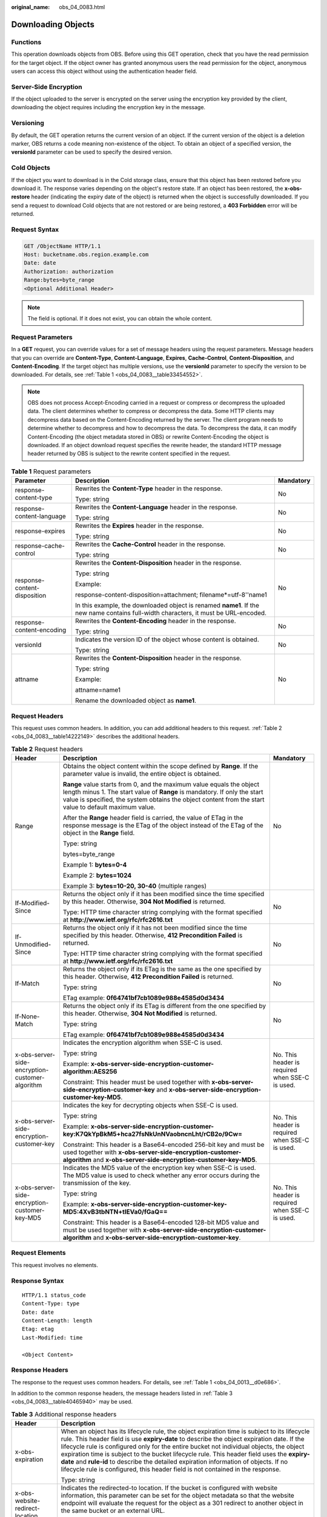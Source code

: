 :original_name: obs_04_0083.html

.. _obs_04_0083:

Downloading Objects
===================

Functions
---------

This operation downloads objects from OBS. Before using this GET operation, check that you have the read permission for the target object. If the object owner has granted anonymous users the read permission for the object, anonymous users can access this object without using the authentication header field.

Server-Side Encryption
----------------------

If the object uploaded to the server is encrypted on the server using the encryption key provided by the client, downloading the object requires including the encryption key in the message.

Versioning
----------

By default, the GET operation returns the current version of an object. If the current version of the object is a deletion marker, OBS returns a code meaning non-existence of the object. To obtain an object of a specified version, the **versionId** parameter can be used to specify the desired version.

Cold Objects
------------

If the object you want to download is in the Cold storage class, ensure that this object has been restored before you download it. The response varies depending on the object's restore state. If an object has been restored, the **x-obs-restore** header (indicating the expiry date of the object) is returned when the object is successfully downloaded. If you send a request to download Cold objects that are not restored or are being restored, a **403 Forbidden** error will be returned.

Request Syntax
--------------

.. code-block:: text

   GET /ObjectName HTTP/1.1
   Host: bucketname.obs.region.example.com
   Date: date
   Authorization: authorization
   Range:bytes=byte_range
   <Optional Additional Header>

.. note::

   The field is optional. If it does not exist, you can obtain the whole content.

Request Parameters
------------------

In a **GET** request, you can override values for a set of message headers using the request parameters. Message headers that you can override are **Content-Type**, **Content-Language**, **Expires**, **Cache-Control**, **Content-Disposition**, and **Content-Encoding**. If the target object has multiple versions, use the **versionId** parameter to specify the version to be downloaded. For details, see :ref:`Table 1 <obs_04_0083__table33454552>`.

.. note::

   OBS does not process Accept-Encoding carried in a request or compress or decompress the uploaded data. The client determines whether to compress or decompress the data. Some HTTP clients may decompress data based on the Content-Encoding returned by the server. The client program needs to determine whether to decompress and how to decompress the data. To decompress the data, it can modify Content-Encoding (the object metadata stored in OBS) or rewrite Content-Encoding the object is downloaded. If an object download request specifies the rewrite header, the standard HTTP message header returned by OBS is subject to the rewrite content specified in the request.

.. _obs_04_0083__table33454552:

.. table:: **Table 1** Request parameters

   +------------------------------+--------------------------------------------------------------------------------------------------------------------------------------+-----------------------+
   | Parameter                    | Description                                                                                                                          | Mandatory             |
   +==============================+======================================================================================================================================+=======================+
   | response-content-type        | Rewrites the **Content-Type** header in the response.                                                                                | No                    |
   |                              |                                                                                                                                      |                       |
   |                              | Type: string                                                                                                                         |                       |
   +------------------------------+--------------------------------------------------------------------------------------------------------------------------------------+-----------------------+
   | response-content-language    | Rewrites the **Content-Language** header in the response.                                                                            | No                    |
   |                              |                                                                                                                                      |                       |
   |                              | Type: string                                                                                                                         |                       |
   +------------------------------+--------------------------------------------------------------------------------------------------------------------------------------+-----------------------+
   | response-expires             | Rewrites the **Expires** header in the response.                                                                                     | No                    |
   |                              |                                                                                                                                      |                       |
   |                              | Type: string                                                                                                                         |                       |
   +------------------------------+--------------------------------------------------------------------------------------------------------------------------------------+-----------------------+
   | response-cache-control       | Rewrites the **Cache-Control** header in the response.                                                                               | No                    |
   |                              |                                                                                                                                      |                       |
   |                              | Type: string                                                                                                                         |                       |
   +------------------------------+--------------------------------------------------------------------------------------------------------------------------------------+-----------------------+
   | response-content-disposition | Rewrites the **Content-Disposition** header in the response.                                                                         | No                    |
   |                              |                                                                                                                                      |                       |
   |                              | Type: string                                                                                                                         |                       |
   |                              |                                                                                                                                      |                       |
   |                              | Example:                                                                                                                             |                       |
   |                              |                                                                                                                                      |                       |
   |                              | response-content-disposition=attachment; filename*=utf-8''name1                                                                      |                       |
   |                              |                                                                                                                                      |                       |
   |                              | In this example, the downloaded object is renamed **name1**. If the new name contains full-width characters, it must be URL-encoded. |                       |
   +------------------------------+--------------------------------------------------------------------------------------------------------------------------------------+-----------------------+
   | response-content-encoding    | Rewrites the **Content-Encoding** header in the response.                                                                            | No                    |
   |                              |                                                                                                                                      |                       |
   |                              | Type: string                                                                                                                         |                       |
   +------------------------------+--------------------------------------------------------------------------------------------------------------------------------------+-----------------------+
   | versionId                    | Indicates the version ID of the object whose content is obtained.                                                                    | No                    |
   |                              |                                                                                                                                      |                       |
   |                              | Type: string                                                                                                                         |                       |
   +------------------------------+--------------------------------------------------------------------------------------------------------------------------------------+-----------------------+
   | attname                      | Rewrites the **Content-Disposition** header in the response.                                                                         | No                    |
   |                              |                                                                                                                                      |                       |
   |                              | Type: string                                                                                                                         |                       |
   |                              |                                                                                                                                      |                       |
   |                              | Example:                                                                                                                             |                       |
   |                              |                                                                                                                                      |                       |
   |                              | attname=name1                                                                                                                        |                       |
   |                              |                                                                                                                                      |                       |
   |                              | Rename the downloaded object as **name1**.                                                                                           |                       |
   +------------------------------+--------------------------------------------------------------------------------------------------------------------------------------+-----------------------+

Request Headers
---------------

This request uses common headers. In addition, you can add additional headers to this request. :ref:`Table 2 <obs_04_0083__table14222149>` describes the additional headers.

.. _obs_04_0083__table14222149:

.. table:: **Table 2** Request headers

   +-------------------------------------------------+--------------------------------------------------------------------------------------------------------------------------------------------------------------------------------------------------------------------------------------------------------------+-------------------------------------------------+
   | Header                                          | Description                                                                                                                                                                                                                                                  | Mandatory                                       |
   +=================================================+==============================================================================================================================================================================================================================================================+=================================================+
   | Range                                           | Obtains the object content within the scope defined by **Range**. If the parameter value is invalid, the entire object is obtained.                                                                                                                          | No                                              |
   |                                                 |                                                                                                                                                                                                                                                              |                                                 |
   |                                                 | **Range** value starts from 0, and the maximum value equals the object length minus 1. The start value of **Range** is mandatory. If only the start value is specified, the system obtains the object content from the start value to default maximum value. |                                                 |
   |                                                 |                                                                                                                                                                                                                                                              |                                                 |
   |                                                 | After the **Range** header field is carried, the value of ETag in the response message is the ETag of the object instead of the ETag of the object in the **Range** field.                                                                                   |                                                 |
   |                                                 |                                                                                                                                                                                                                                                              |                                                 |
   |                                                 | Type: string                                                                                                                                                                                                                                                 |                                                 |
   |                                                 |                                                                                                                                                                                                                                                              |                                                 |
   |                                                 | bytes=byte_range                                                                                                                                                                                                                                             |                                                 |
   |                                                 |                                                                                                                                                                                                                                                              |                                                 |
   |                                                 | Example 1: **bytes=0-4**                                                                                                                                                                                                                                     |                                                 |
   |                                                 |                                                                                                                                                                                                                                                              |                                                 |
   |                                                 | Example 2: **bytes=1024**                                                                                                                                                                                                                                    |                                                 |
   |                                                 |                                                                                                                                                                                                                                                              |                                                 |
   |                                                 | Example 3: **bytes=10-20, 30-40** (multiple ranges)                                                                                                                                                                                                          |                                                 |
   +-------------------------------------------------+--------------------------------------------------------------------------------------------------------------------------------------------------------------------------------------------------------------------------------------------------------------+-------------------------------------------------+
   | If-Modified-Since                               | Returns the object only if it has been modified since the time specified by this header. Otherwise, **304 Not Modified** is returned.                                                                                                                        | No                                              |
   |                                                 |                                                                                                                                                                                                                                                              |                                                 |
   |                                                 | Type: HTTP time character string complying with the format specified at **http://www.ietf.org/rfc/rfc2616.txt**                                                                                                                                              |                                                 |
   +-------------------------------------------------+--------------------------------------------------------------------------------------------------------------------------------------------------------------------------------------------------------------------------------------------------------------+-------------------------------------------------+
   | If-Unmodified-Since                             | Returns the object only if it has not been modified since the time specified by this header. Otherwise, **412 Precondition Failed** is returned.                                                                                                             | No                                              |
   |                                                 |                                                                                                                                                                                                                                                              |                                                 |
   |                                                 | Type: HTTP time character string complying with the format specified at **http://www.ietf.org/rfc/rfc2616.txt**                                                                                                                                              |                                                 |
   +-------------------------------------------------+--------------------------------------------------------------------------------------------------------------------------------------------------------------------------------------------------------------------------------------------------------------+-------------------------------------------------+
   | If-Match                                        | Returns the object only if its ETag is the same as the one specified by this header. Otherwise, **412 Precondition Failed** is returned.                                                                                                                     | No                                              |
   |                                                 |                                                                                                                                                                                                                                                              |                                                 |
   |                                                 | Type: string                                                                                                                                                                                                                                                 |                                                 |
   |                                                 |                                                                                                                                                                                                                                                              |                                                 |
   |                                                 | ETag example: **0f64741bf7cb1089e988e4585d0d3434**                                                                                                                                                                                                           |                                                 |
   +-------------------------------------------------+--------------------------------------------------------------------------------------------------------------------------------------------------------------------------------------------------------------------------------------------------------------+-------------------------------------------------+
   | If-None-Match                                   | Returns the object only if its ETag is different from the one specified by this header. Otherwise, **304 Not Modified** is returned.                                                                                                                         | No                                              |
   |                                                 |                                                                                                                                                                                                                                                              |                                                 |
   |                                                 | Type: string                                                                                                                                                                                                                                                 |                                                 |
   |                                                 |                                                                                                                                                                                                                                                              |                                                 |
   |                                                 | ETag example: **0f64741bf7cb1089e988e4585d0d3434**                                                                                                                                                                                                           |                                                 |
   +-------------------------------------------------+--------------------------------------------------------------------------------------------------------------------------------------------------------------------------------------------------------------------------------------------------------------+-------------------------------------------------+
   | x-obs-server-side-encryption-customer-algorithm | Indicates the encryption algorithm when SSE-C is used.                                                                                                                                                                                                       | No. This header is required when SSE-C is used. |
   |                                                 |                                                                                                                                                                                                                                                              |                                                 |
   |                                                 | Type: string                                                                                                                                                                                                                                                 |                                                 |
   |                                                 |                                                                                                                                                                                                                                                              |                                                 |
   |                                                 | Example: **x-obs-server-side-encryption-customer-algorithm:AES256**                                                                                                                                                                                          |                                                 |
   |                                                 |                                                                                                                                                                                                                                                              |                                                 |
   |                                                 | Constraint: This header must be used together with **x-obs-server-side-encryption-customer-key** and **x-obs-server-side-encryption-customer-key-MD5**.                                                                                                      |                                                 |
   +-------------------------------------------------+--------------------------------------------------------------------------------------------------------------------------------------------------------------------------------------------------------------------------------------------------------------+-------------------------------------------------+
   | x-obs-server-side-encryption-customer-key       | Indicates the key for decrypting objects when SSE-C is used.                                                                                                                                                                                                 | No. This header is required when SSE-C is used. |
   |                                                 |                                                                                                                                                                                                                                                              |                                                 |
   |                                                 | Type: string                                                                                                                                                                                                                                                 |                                                 |
   |                                                 |                                                                                                                                                                                                                                                              |                                                 |
   |                                                 | Example: **x-obs-server-side-encryption-customer-key:K7QkYpBkM5+hca27fsNkUnNVaobncnLht/rCB2o/9Cw=**                                                                                                                                                          |                                                 |
   |                                                 |                                                                                                                                                                                                                                                              |                                                 |
   |                                                 | Constraint: This header is a Base64-encoded 256-bit key and must be used together with **x-obs-server-side-encryption-customer-algorithm** and **x-obs-server-side-encryption-customer-key-MD5**.                                                            |                                                 |
   +-------------------------------------------------+--------------------------------------------------------------------------------------------------------------------------------------------------------------------------------------------------------------------------------------------------------------+-------------------------------------------------+
   | x-obs-server-side-encryption-customer-key-MD5   | Indicates the MD5 value of the encryption key when SSE-C is used. The MD5 value is used to check whether any error occurs during the transmission of the key.                                                                                                | No. This header is required when SSE-C is used. |
   |                                                 |                                                                                                                                                                                                                                                              |                                                 |
   |                                                 | Type: string                                                                                                                                                                                                                                                 |                                                 |
   |                                                 |                                                                                                                                                                                                                                                              |                                                 |
   |                                                 | Example: **x-obs-server-side-encryption-customer-key-MD5:4XvB3tbNTN+tIEVa0/fGaQ==**                                                                                                                                                                          |                                                 |
   |                                                 |                                                                                                                                                                                                                                                              |                                                 |
   |                                                 | Constraint: This header is a Base64-encoded 128-bit MD5 value and must be used together with **x-obs-server-side-encryption-customer-algorithm** and **x-obs-server-side-encryption-customer-key**.                                                          |                                                 |
   +-------------------------------------------------+--------------------------------------------------------------------------------------------------------------------------------------------------------------------------------------------------------------------------------------------------------------+-------------------------------------------------+

Request Elements
----------------

This request involves no elements.

Response Syntax
---------------

::

   HTTP/1.1 status_code
   Content-Type: type
   Date: date
   Content-Length: length
   Etag: etag
   Last-Modified: time

   <Object Content>

Response Headers
----------------

The response to the request uses common headers. For details, see :ref:`Table 1 <obs_04_0013__d0e686>`.

In addition to the common response headers, the message headers listed in :ref:`Table 3 <obs_04_0083__table40465940>` may be used.

.. _obs_04_0083__table40465940:

.. table:: **Table 3** Additional response headers

   +-------------------------------------------------+----------------------------------------------------------------------------------------------------------------------------------------------------------------------------------------------------------------------------------------------------------------------------------------------------------------------------------------------------------------------------------------------------------------------------------------------------------------------------------------------------------------------------------------------------------------+
   | Header                                          | Description                                                                                                                                                                                                                                                                                                                                                                                                                                                                                                                                                    |
   +=================================================+================================================================================================================================================================================================================================================================================================================================================================================================================================================================================================================================================================+
   | x-obs-expiration                                | When an object has its lifecycle rule, the object expiration time is subject to its lifecycle rule. This header field is use **expiry-date** to describe the object expiration date. If the lifecycle rule is configured only for the entire bucket not individual objects, the object expiration time is subject to the bucket lifecycle rule. This header field uses the **expiry-date** and **rule-id** to describe the detailed expiration information of objects. If no lifecycle rule is configured, this header field is not contained in the response. |
   |                                                 |                                                                                                                                                                                                                                                                                                                                                                                                                                                                                                                                                                |
   |                                                 | Type: string                                                                                                                                                                                                                                                                                                                                                                                                                                                                                                                                                   |
   +-------------------------------------------------+----------------------------------------------------------------------------------------------------------------------------------------------------------------------------------------------------------------------------------------------------------------------------------------------------------------------------------------------------------------------------------------------------------------------------------------------------------------------------------------------------------------------------------------------------------------+
   | x-obs-website-redirect-location                 | Indicates the redirected-to location. If the bucket is configured with website information, this parameter can be set for the object metadata so that the website endpoint will evaluate the request for the object as a 301 redirect to another object in the same bucket or an external URL.                                                                                                                                                                                                                                                                 |
   |                                                 |                                                                                                                                                                                                                                                                                                                                                                                                                                                                                                                                                                |
   |                                                 | Type: string                                                                                                                                                                                                                                                                                                                                                                                                                                                                                                                                                   |
   +-------------------------------------------------+----------------------------------------------------------------------------------------------------------------------------------------------------------------------------------------------------------------------------------------------------------------------------------------------------------------------------------------------------------------------------------------------------------------------------------------------------------------------------------------------------------------------------------------------------------------+
   | x-obs-delete-marker                             | Indicates whether an object is a deletion marker. If the object is not marked as deleted, the response does not contain this header.                                                                                                                                                                                                                                                                                                                                                                                                                           |
   |                                                 |                                                                                                                                                                                                                                                                                                                                                                                                                                                                                                                                                                |
   |                                                 | Type: boolean                                                                                                                                                                                                                                                                                                                                                                                                                                                                                                                                                  |
   |                                                 |                                                                                                                                                                                                                                                                                                                                                                                                                                                                                                                                                                |
   |                                                 | Value options: **true**, **false**                                                                                                                                                                                                                                                                                                                                                                                                                                                                                                                             |
   |                                                 |                                                                                                                                                                                                                                                                                                                                                                                                                                                                                                                                                                |
   |                                                 | The default value is **false**.                                                                                                                                                                                                                                                                                                                                                                                                                                                                                                                                |
   +-------------------------------------------------+----------------------------------------------------------------------------------------------------------------------------------------------------------------------------------------------------------------------------------------------------------------------------------------------------------------------------------------------------------------------------------------------------------------------------------------------------------------------------------------------------------------------------------------------------------------+
   | x-obs-version-id                                | Object version ID. If the object has no version number specified, the response does not contain this header.                                                                                                                                                                                                                                                                                                                                                                                                                                                   |
   |                                                 |                                                                                                                                                                                                                                                                                                                                                                                                                                                                                                                                                                |
   |                                                 | Valid value: character string                                                                                                                                                                                                                                                                                                                                                                                                                                                                                                                                  |
   |                                                 |                                                                                                                                                                                                                                                                                                                                                                                                                                                                                                                                                                |
   |                                                 | Default value: none                                                                                                                                                                                                                                                                                                                                                                                                                                                                                                                                            |
   +-------------------------------------------------+----------------------------------------------------------------------------------------------------------------------------------------------------------------------------------------------------------------------------------------------------------------------------------------------------------------------------------------------------------------------------------------------------------------------------------------------------------------------------------------------------------------------------------------------------------------+
   | x-obs-server-side-encryption                    | This header is included in a response if SSE-KMS is used.                                                                                                                                                                                                                                                                                                                                                                                                                                                                                                      |
   |                                                 |                                                                                                                                                                                                                                                                                                                                                                                                                                                                                                                                                                |
   |                                                 | Type: string                                                                                                                                                                                                                                                                                                                                                                                                                                                                                                                                                   |
   |                                                 |                                                                                                                                                                                                                                                                                                                                                                                                                                                                                                                                                                |
   |                                                 | Example: **x-obs-server-side-encryption:kms**                                                                                                                                                                                                                                                                                                                                                                                                                                                                                                                  |
   +-------------------------------------------------+----------------------------------------------------------------------------------------------------------------------------------------------------------------------------------------------------------------------------------------------------------------------------------------------------------------------------------------------------------------------------------------------------------------------------------------------------------------------------------------------------------------------------------------------------------------+
   | x-obs-server-side-encryption-kms-key-id         | Indicates the master key ID. This header is included in a response if SSE-KMS is used.                                                                                                                                                                                                                                                                                                                                                                                                                                                                         |
   |                                                 |                                                                                                                                                                                                                                                                                                                                                                                                                                                                                                                                                                |
   |                                                 | Type: string                                                                                                                                                                                                                                                                                                                                                                                                                                                                                                                                                   |
   |                                                 |                                                                                                                                                                                                                                                                                                                                                                                                                                                                                                                                                                |
   |                                                 | Format: *regionID*\ **:**\ *domainID*\ **:key/**\ *key_id*                                                                                                                                                                                                                                                                                                                                                                                                                                                                                                     |
   |                                                 |                                                                                                                                                                                                                                                                                                                                                                                                                                                                                                                                                                |
   |                                                 | *regionID* indicates the ID of the region where the key belongs. *domainID* indicates the ID of the tenant where the key belongs. *key_id* indicates the key ID used in this encryption.                                                                                                                                                                                                                                                                                                                                                                       |
   |                                                 |                                                                                                                                                                                                                                                                                                                                                                                                                                                                                                                                                                |
   |                                                 | Example: **x-obs-server-side-encryption-kms-key-id:region:domainiddomainiddomainiddoma0001:key/4f1cd4de-ab64-4807-920a-47fc42e7f0d0**                                                                                                                                                                                                                                                                                                                                                                                                                          |
   +-------------------------------------------------+----------------------------------------------------------------------------------------------------------------------------------------------------------------------------------------------------------------------------------------------------------------------------------------------------------------------------------------------------------------------------------------------------------------------------------------------------------------------------------------------------------------------------------------------------------------+
   | x-obs-server-side-encryption-customer-algorithm | Indicates a decryption algorithm. This header is included in a response if SSE-C is used.                                                                                                                                                                                                                                                                                                                                                                                                                                                                      |
   |                                                 |                                                                                                                                                                                                                                                                                                                                                                                                                                                                                                                                                                |
   |                                                 | Type: string                                                                                                                                                                                                                                                                                                                                                                                                                                                                                                                                                   |
   |                                                 |                                                                                                                                                                                                                                                                                                                                                                                                                                                                                                                                                                |
   |                                                 | Example: **x-obs-server-side-encryption-customer-algorithm:AES256**                                                                                                                                                                                                                                                                                                                                                                                                                                                                                            |
   +-------------------------------------------------+----------------------------------------------------------------------------------------------------------------------------------------------------------------------------------------------------------------------------------------------------------------------------------------------------------------------------------------------------------------------------------------------------------------------------------------------------------------------------------------------------------------------------------------------------------------+
   | x-obs-server-side-encryption-customer-key-MD5   | Indicates the MD5 value of a key used to decrypt objects. This header is included in a response if SSE-C is used.                                                                                                                                                                                                                                                                                                                                                                                                                                              |
   |                                                 |                                                                                                                                                                                                                                                                                                                                                                                                                                                                                                                                                                |
   |                                                 | Type: string                                                                                                                                                                                                                                                                                                                                                                                                                                                                                                                                                   |
   |                                                 |                                                                                                                                                                                                                                                                                                                                                                                                                                                                                                                                                                |
   |                                                 | Example: **x-obs-server-side-encryption-customer-key-MD5:4XvB3tbNTN+tIEVa0/fGaQ==**                                                                                                                                                                                                                                                                                                                                                                                                                                                                            |
   +-------------------------------------------------+----------------------------------------------------------------------------------------------------------------------------------------------------------------------------------------------------------------------------------------------------------------------------------------------------------------------------------------------------------------------------------------------------------------------------------------------------------------------------------------------------------------------------------------------------------------+
   | x-obs-object-type                               | If the object is not a normal one, this header field is returned. The value can be **Appendable**.                                                                                                                                                                                                                                                                                                                                                                                                                                                             |
   |                                                 |                                                                                                                                                                                                                                                                                                                                                                                                                                                                                                                                                                |
   |                                                 | Type: string                                                                                                                                                                                                                                                                                                                                                                                                                                                                                                                                                   |
   +-------------------------------------------------+----------------------------------------------------------------------------------------------------------------------------------------------------------------------------------------------------------------------------------------------------------------------------------------------------------------------------------------------------------------------------------------------------------------------------------------------------------------------------------------------------------------------------------------------------------------+
   | x-obs-next-append-position                      | This header field is returned when the object is an appendable object.                                                                                                                                                                                                                                                                                                                                                                                                                                                                                         |
   |                                                 |                                                                                                                                                                                                                                                                                                                                                                                                                                                                                                                                                                |
   |                                                 | Type: integer                                                                                                                                                                                                                                                                                                                                                                                                                                                                                                                                                  |
   +-------------------------------------------------+----------------------------------------------------------------------------------------------------------------------------------------------------------------------------------------------------------------------------------------------------------------------------------------------------------------------------------------------------------------------------------------------------------------------------------------------------------------------------------------------------------------------------------------------------------------+

Response Elements
-----------------

This response contains no elements.

Error Responses
---------------

No special error responses are returned. For details about error responses, see :ref:`Table 2 <obs_04_0115__d0e843>`.

Sample Request: Downloading an Object
-------------------------------------

.. code-block:: text

   GET /object01 HTTP/1.1
   User-Agent: curl/7.29.0
   Host: examplebucket.obs.region.example.com
   Accept: */*
   Date: WED, 01 Jul 2015 04:24:33 GMT
   Authorization: OBS H4IPJX0TQTHTHEBQQCEC:NxtSMS0jaVxlLnxlO9awaMTn47s=

Sample Response: Downloading an Object
--------------------------------------

::

   HTTP/1.1 200 OK
   Server: OBS
   x-obs-request-id: 8DF400000163D3F2A89604C49ABEE55E
   Accept-Ranges: bytes
   ETag: "3b46eaf02d3b6b1206078bb86a7b7013"
   Last-Modified: WED, 01 Jul 2015 01:20:29 GMT
   Content-Type: binary/octet-stream
   x-obs-id-2: 32AAAQAAEAABAAAQAAEAABAAAQAAEAABCSQwxJ2I1VvxD/Xgwuw2G2RQax30gdXU
   Date: WED, 01 Jul 2015 04:24:33 GMT
   Content-Length: 4572

   [4572 Bytes object content]

Sample Request: Downloading a Specified Range of an Object
----------------------------------------------------------

**Download the specified range of an object (download a range of an object)**.

.. code-block:: text

   GET /object01 HTTP/1.1
   User-Agent: curl/7.29.0
   Host: examplebucket.obs.region.example.com
   Accept: */*
   Date: Mon, 14 Sep 2020 09:59:04 GMT
   Range:bytes=20-30
   Authorization: OBS H4IPJX0TQTHTHEBQQCEC:mNPLWQMDWg30PTkAWiqJaLl3ALg=

**Download the specified range of an object (download multiple ranges of an object)**.

.. code-block:: text

   GET /object01 HTTP/1.1
   User-Agent: curl/7.29.0
   Host: examplebucket.obs.region.example.com
   Accept: */*
   Date: Mon, 14 Sep 2020 10:02:43 GMT
   Range:bytes=20-30,40-50
   Authorization: OBS H4IPJX0TQTHTHEBQQCEC:ZwM7Vk2d7sD9o8zRsRKehgKQDkk=

Sample Response: Downloading a Specified Range of an Object
-----------------------------------------------------------

**Download the specified range of an object (download a range of an object)**.

::

   HTTP/1.1 206 Partial Content
   Server: OBS
   x-obs-request-id: 000001748C0DBC35802E360C9E869F31
   Accept-Ranges: bytes
   ETag: "2200446c2082f27ed2a569601ca4e360"
   Last-Modified: Mon, 14 Sep 2020 01:16:20 GMT
   Content-Range: bytes 20-30/4583
   Content-Type: binary/octet-stream
   x-obs-id-2: 32AAAQAAEAABAAAQAAEAABAAAQAAEAABCSn2JHu4okx9NBRNZAvBGawa3lt3g31g
   Date: Mon, 14 Sep 2020 09:59:04 GMT
   Content-Length: 11

   [ 11 Bytes object content]

**Download the specified range of an object (download multiple ranges of an object)**.

::

   HTTP/1.1 206 Partial Content
   Server: OBS
   x-obs-request-id: 8DF400000163D3F2A89604C49ABEE55E
   Accept-Ranges: bytes
   ETag: "2200446c2082f27ed2a569601ca4e360"
   Last-Modified: Mon, 14 Sep 2020 01:16:20 GMT
   Content-Type: multipart/byteranges;boundary=35bcf444-e65f-4c76-9430-7e4a68dd3d26
   x-obs-id-2: 32AAAQAAEAABAAAQAAEAABAAAQAAEAABCSIBWFOVW8eeWujkqSnoIANC2mNR1cdF
   Date: Mon, 14 Sep 2020 10:02:43 GMT
   Content-Length: 288

   --35bcf444-e65f-4c76-9430-7e4a68dd3d26
   Content-type: binary/octet-stream
   Content-range: bytes 20-30/4583
   [ 11 Bytes object content]
   --35bcf444-e65f-4c76-9430-7e4a68dd3d26
   Content-type: binary/octet-stream
   Content-range: bytes 40-50/4583
   [ 11 Bytes object content]
   --35bcf444-e65f-4c76-9430-7e4a68dd3d26

Sample Request: Checking the ETag Value of an Object
----------------------------------------------------

**Download an object if its ETag value is matched**.

.. code-block:: text

   GET /object01 HTTP/1.1
   User-Agent: curl/7.29.0
   Host: examplebucket.obs.region.example.com
   Accept: */*
   Date: WED, 01 Jul 2015 04:24:33 GMT
   If-Match: 682e760adb130c60c120da3e333a8b09
   Authorization: OBS H4IPJX0TQTHTHEBQQCEC:NxtSMS0jaVxlLnxlO9awaMTn47s=

Sample Response: Checking the ETag Value of an Object (ETag Mismatch)
---------------------------------------------------------------------

If the object's ETag value is not **682e760adb130c60c120da3e333a8b09**, the system displays a download failure message.

::

   HTTP/1.1 412 Precondition Failed
   Server: OBS
   x-obs-request-id: 8DF400000163D3F2A89604C49ABEE55E
   Content-Type: application/xml
   x-obs-id-2: 32AAAQAAEAABAAAQAAEAABAAAQAAEAABCSQwxJ2I1VvxD/Xgwuw2G2RQax30gdXU
   Date: WED, 01 Jul 2015 04:20:51 GMT

   <?xml version="1.0" encoding="UTF-8" standalone="yes"?>
   <Error>
     <Code>PreconditionFailed</Code>
     <Message>At least one of the pre-conditions you specified did not hold</Message>
     <RequestId>8DF400000163D3F2A89604C49ABEE55E</RequestId>
     <HostId>ha0ZGaSKVm+uLOrCXXtx4Qn1aLzvoeblctVXRAqA7pty10mzUUW/yOzFue04lBqu</HostId>
     <Condition>If-Match</Condition>
   </Error>

Sample Response: Checking the ETag Value of an Object (ETag Matched)
--------------------------------------------------------------------

If the object's ETag value is **682e760adb130c60c120da3e333a8b09**, the download is successful.

::

   HTTP/1.1 200 OK
   Server: OBS
   x-obs-request-id: 5DEB00000164A21E1FC826C58F6BA001
   Accept-Ranges: bytes
   ETag: "682e760adb130c60c120da3e333a8b09"
   Last-Modified: Mon, 16 Jul 2015 08:03:34 GMT
   Content-Type: application/octet-stream
   x-obs-id-2: 32AAAQAAEAABAAAQAAEAABAAAQAAEAABCSbkdml1sLSvKnoHaRcOwRI+6+ustDwk
   Date: Mon, 16 Jul 2015 08:04:00 GMT
   Content-Length: 8

   [ 8 Bytes object content]

Sample Request: Downloading an Object Using a Signed URL
--------------------------------------------------------

.. code-block:: text

   GET /object02?AccessKeyId=H4IPJX0TQTHTHEBQQCEC&Expires=1532688887&Signature=EQmDuOhaLUrzrzRNZxwS72CXeXM%3D HTTP/1.1
   User-Agent: curl/7.29.0
   Host: examplebucket.obs.region.example.com
   Accept: */*
   Date: Fri, 27 Jul 2018 10:52:31 GMT

Sample Response: Downloading an Object Using a Signed URL
---------------------------------------------------------

::

   HTTP/1.1 200 OK
   Server: OBS
   x-obs-request-id: 804F00000164DB5E5B7FB908D3BA8E00
   ETag: "682e760adb130c60c120da3e333a8b09"
   Last-Modified: Mon, 16 Jul 2015 08:03:34 GMT
   Content-Type: application/octet-stream
   x-obs-id-2: 32AAAUJAIAABAAAQAAEAABAAAQAAEAABCTlpxILjhVK/heKOWIP8Wn2IWmQoerfw
   Date: Fri, 27 Jul 2018 10:52:31 GMT
   Content-Length: 8

   [ 8 Bytes object content]

Sample Request: Downloading an Object and Renaming It (with **response-content-disposition** Used)
--------------------------------------------------------------------------------------------------

**Use the** **response-content-disposition** **parameter to download and rename an object.**

.. code-block:: text

   GET /object01?response-content-disposition=attachment; filename*=utf-8''name1 HTTP/1.1
   User-Agent: curl/7.29.0
   Host: examplebucket.obs.region.example.com
   Accept: */*
   Date: WED, 01 Jul 2015 04:24:33 GMT
   Authorization: OBS H4IPJX0TQTHTHEBQQCEC:NxtSMS0jaVxlLnxlO9awaMTn47s=

Sample Response: Downloading an Object and Renaming It (with **response-content-disposition** Used)
---------------------------------------------------------------------------------------------------

::

   HTTP/1.1 200 OK
   Server: OBS
   x-obs-request-id: 804F00000164DB5E5B7FB908D3BA8E00
   ETag: "682e760adb130c60c120da3e333a8b09"
   Last-Modified: Mon, 16 Jul 2015 08:03:34 GMT
   Content-Type: application/octet-stream
   x-obs-id-2: 32AAAUJAIAABAAAQAAEAABAAAQAAEAABCTlpxILjhVK/heKOWIP8Wn2IWmQoerfw
   Date: Fri, 27 Jul 2018 10:52:31 GMT
   Content-Length: 8
   Content-Disposition: attachment; filename*=utf-8''name1

   [ 8 Bytes object content]

Sample Request: Downloading an Object and Renaming It (with **attname** Used)
-----------------------------------------------------------------------------

**Use the** **attname** **parameter to download and rename an object.**

.. code-block:: text

   GET /object01?attname=name1 HTTP/1.1
   User-Agent: curl/7.29.0
   Host: examplebucket.obs.region.example.com
   Accept: */*
   Date: WED, 01 Jul 2015 04:24:33 GMT
   Authorization: OBS H4IPJX0TQTHTHEBQQCEC:NxtSMS0jaVxlLnxlO9awaMTn47s=

Sample Response: Downloading an Object and Renaming It (with **attname** Used)
------------------------------------------------------------------------------

::

   HTTP/1.1 200 OK
   Server: OBS
   x-obs-request-id: 804F00000164DB5E5B7FB908D3BA8E00
   ETag: "682e760adb130c60c120da3e333a8b09"
   Last-Modified: Mon, 16 Jul 2015 08:03:34 GMT
   Content-Type: application/octet-stream
   x-obs-id-2: 32AAAUJAIAABAAAQAAEAABAAAQAAEAABCTlpxILjhVK/heKOWIP8Wn2IWmQoerfw
   Date: Fri, 27 Jul 2018 10:52:31 GMT
   Content-Length: 8
   Content-Disposition: attachment; filename*=utf-8''name1

   [ 8 Bytes object content]
